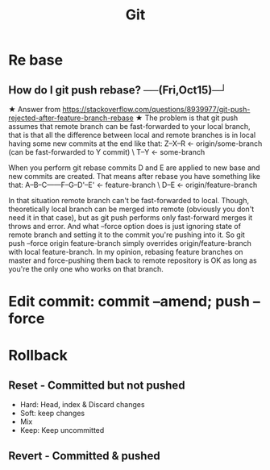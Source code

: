 :PROPERTIES:
:ID:       5359a07c-be6d-4047-991d-7cfecbcbf9fb
:END:
#+title: Git
* Re base
** How do I git push rebase?  ──(Fri,Oct15)─┘

★  Answer from https://stackoverflow.com/questions/8939977/git-push-rejected-after-feature-branch-rebase ★
The problem is that git push assumes that remote branch can be fast-forwarded to your local branch, that is that all the difference between local and remote branches is in local having some new commits at the end like that:
Z--X--R         <- origin/some-branch (can be fast-forwarded to Y commit)
       \
        T--Y    <- some-branch

When you perform git rebase commits D and E are applied to new base and new commits are created. That means after rebase you have something like that:
A--B--C------F--G--D'--E'   <- feature-branch
       \
        D--E                <- origin/feature-branch

In that situation remote branch can't be fast-forwarded to local. Though, theoretically local branch can be merged into remote (obviously you don't need it in that case), but as git push performs only fast-forward merges it throws and error.
And what --force option does is just ignoring state of remote branch and setting it to the commit you're pushing into it. So git push --force origin feature-branch simply overrides origin/feature-branch with local feature-branch.
In my opinion, rebasing feature branches on master and force-pushing them back to remote repository is OK as long as you're the only one who works on that branch.

* Edit commit: commit --amend; push --force
* Rollback
** Reset - Committed but not pushed
- Hard: Head, index & Discard changes
- Soft: keep changes
- Mix
- Keep: Keep uncommitted
** Revert - Committed & pushed
